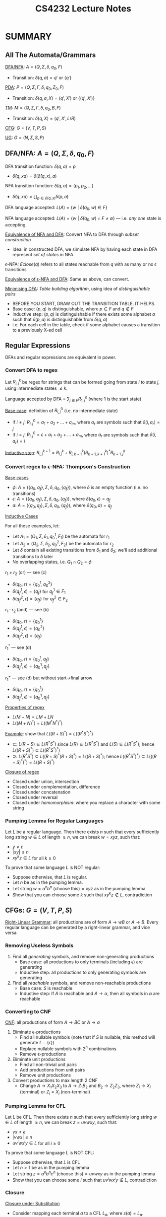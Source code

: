 #+TITLE: CS4232 Lecture Notes
#+LATEX_HEADER: \usepackage{indentfirst}
#+LATEX_HEADER: \usepackage{parskip}  \setlength{\parindent}{15pt}
#+LATEX_HEADER: \usepackage{sectsty}  \setcounter{secnumdepth}{2}
#+LATEX_HEADER: \usepackage{titlesec} \newcommand{\sectionbreak}{\clearpage}
#+LATEX_HEADER: \usepackage[margin=0.5in]{geometry}
#+LATEX_HEADER: \usepackage[outputdir=Output]{minted}
#+OPTIONS: toc:2 author:nil

* SUMMARY

** All The Automata/Grammars

_DFA/NFA_: $A = (Q, \Sigma, \delta, q_0, F)$
- Transition: $\delta(q, a) = q'$ or $\{q'\}$

_PDA_: $P = (Q, \Sigma, \Gamma, \delta, q_0, Z_0, F)$
- Transition: $\delta(q, a, X) = (q', X')$ or $\{(q', X')\}$

_TM_: $M = (Q, \Sigma, \Gamma, \delta, q_0, B, F)$
- Transition: $\delta(q, X) = (q', X', L/R)$

_CFG_: $G = (V, T, P, S)$

_UG_: $G = (N, \Sigma, S, P)$

** DFA/NFA: $A = (Q, \Sigma, \delta, q_0, F)$

DFA transition function: $\delta(q, a) = p$
- $\hat{\delta}(q, xa) = \delta(\hat{\delta}(q, x), a)$

NFA transition function: $\delta(q, a) = \{ p_1, p_2, \ldots \}$
- $\hat{\delta}(q, xa) = \bigcup_{p\in{}\hat{\delta}(q, x)} \delta(p, a)$

DFA language accepted: $L(A) = \{ w \ | \ \hat{\delta}(q_0, w) \in F \}$

NFA language accepted: $L(A) = \{ w \ | \ \hat{\delta}(q_0, w) \cap F \ne \emptyset \}$ --- i.e. /any one/ state is accepting

_Equivalence of NFA and DFA_: Convert NFA to DFA through /subset construction/
- Idea: in constructed DFA, we simulate NFA by having each state in DFA represent /set of states/ in NFA

\epsilon-NFA: $Eclose(q)$ refers to all states reachable from $q$ with as many or no \epsilon transitions

_Equivalence of \epsilon-NFA and DFA_: Same as above, can convert.

_Minimising DFA_: /Table building algorithm/, using idea of /distinguishable pairs/
- BEFORE YOU START, DRAW OUT THE TRANSITION TABLE. IT HELPS.
- Base case: $(p,q)$ is distinguishable, where $p\in{}F$ and $q\notin{}F$
- Inductive step: $(p,q)$ is distinguishable if there exists some alphabet $a$ such that $\delta(p,a)$ is distinguishable from $\delta(q,a)$
- i.e. For each cell in the table, check if some alphabet causes a transition to a previously X-ed cell

** Regular Expressions

DFAs and regular expressions are equivalent in power.

*** Convert DFA to regex

Let $R_{i,j}^k$ be regex for strings that can be formed going from state $i$ to state $j$, using intermediate states $\le{}k$.

Language accepted by DFA = $\sum_{j\in{}F} R_{1,j}^n$ (where $1$ is the start state)

_Base case_: definition of $R_{i,j}^{0}$ (i.e. no intermediate state)
- If $i \ne j$: $R_{i,j}^{0} = a_1 + a_2 + \ldots + a_m$, where $a_r$ are symbols such that $\delta(i, a_r) = j$
- If $i = j$: $R_{i,j}^{0} = \epsilon + a_1 + a_2 + \ldots + a_m$, where $a_r$ are symbols such that $\delta(i, a_r) = i$

_Inductive step_: $R_{i,j}^{k+1} = R_{i.j}^{k} + R_{i,k+1}^{k} (R_{k+1,k+1}^{k})^{*} R_{k+1,j}^{k}$

*** Convert regex to \epsilon-NFA: Thompson's Construction

_Base cases_
- $\phi$: $A = (\{q_0, q_f\}, \Sigma, \delta, q_0, \{q_f\})$, where $\delta$ is an empty function (i.e. no transitions)
- $\epsilon$: $A = (\{q_0, q_f\}, \Sigma, \delta, q_0, \{q_f\})$, where $\delta(q_0, \epsilon) = q_f$
- $a$: $A = (\{q_0, q_f\}, \Sigma, \delta, q_0, \{q_f\})$, where $\delta(q_0, a) = q_f$

#+ATTR_LATEX: :width 150px
[[./img/thompson-base-cases.png]]

_Inductive Cases_

For all these examples, let:
- Let $A_1 = (Q_1, \Sigma, \delta_1, q_0^1, F_1)$ be the automata for $r_1$
- Let $A_2 = (Q_2, \Sigma, \delta_2, q_0^2, F_2)$ be the automata for $r_2$
- Let $\delta$ contain all existing transitions from $\delta_1$ and $\delta_2$; we'll add additional transitions to $\delta$ later
- No overlapping states, i.e. $Q_1 \cap Q_2 = \phi$

$r_1 + r_2$ (or) --- see (c)
- $\delta(q_0, \epsilon) = \{q_0^1, q_0^2\}$
- $\delta(q_f^1, \epsilon) = \{q_f\}$ for $q_f^1 \in F_1$
- $\delta(q_f^2, \epsilon) = \{q_f\}$ for $q_f^2 \in F_2$

$r_1 \cdot r_2$ (and) --- see (b)
- $\delta(q_0, \epsilon) = \{q_0^1\}$
- $\delta(q_f^1, \epsilon) = \{q_0^2\}$
- $\delta(q_f^2, \epsilon) = \{q_f\}$

$r_1^{*}$ --- see (d)
- $\delta(q_0, \epsilon) = \{q_0^1, q_f\}$
- $\delta(q_f^1, \epsilon) = \{q_0^1, q_f\}$

$r_1^{+}$ --- see (d) but without start\rightarrow{}final arrow
- $\delta(q_0, \epsilon) = \{q_0^1\}$
- $\delta(q_f^1, \epsilon) = \{q_0^1, q_f\}$

#+ATTR_LATEX: :width 400px
[[./img/lecture-thompson-construction.png]]

_Properties of regex_
- $L(M+N) = LM + LN$
- $L((M+N)^*) = L((M^*N^*)^*)$

_Example_: show that $L((R+S)^*) = L((R^* S^*)^*)$
- $\subseteq$: $L(R+S) \subseteq L(R^* S^*)$ since $L(R) \subseteq L(R^* S^*)$ and $L(S) \subseteq L(R^* S^*)$; hence $L((R+S)^*) \subseteq L((R^* S^*)^*)$
- $\supseteq$: $L(R^* S^*) \subseteq L((R+S)^* (R+S)^*) = L((R+S)^*)$; hence $L((R^* S^*)^*) \subseteq L(((R+S)^*)^*) = L((R+S)^*)$

_Closure of regex_
- Closed under union, intersection
- Closed under complementation, difference
- Closed under concatenation
- Closed under reversal
- Closed under /homomorphism/: where you replace a character with some string

*** Pumping Lemma for Regular Languages

Let $L$ be a regular language.
Then there exists $n$ such that every sufficiently long string $w\in{}L$ of length $\ge{}n$,
we can break $w = xyz$, such that:
- $y \ne \epsilon$
- $|xy| \le n$
- $xy^{k}z \in L$ for all $k \ge 0$

To prove that some language $L$ is NOT regular:
- Suppose otherwise, that $L$ is regular.
- Let $n$ be as in the pumping lemma.
- Let string $w = a^n b^n \text{ (choose this)} = xyz$ as in the pumping lemma
- Show that you can choose some $k$ such that $xy^{k}z \notin L$, contradiction

** CFGs: $G = (V, T, P, S)$

_Right-Linear Grammar_: all productions are of form $A \rightarrow wB$ or $A \rightarrow B$.
Every regular language can be generated by a right-linear grammar, and vice versa.

*** Removing Useless Symbols

1. Find all /generating/ symbols, and remove non-generating productions
   - Base case: all productions to only terminals (including \epsilon) are generating
   - Inductive step: all productions to only generating symbols are generating
2. Find all /reachable/ symbols, and remove non-reachable productions
   - Base case: $S$ is reachable
   - Inductive step: If $A$ is reachable and $A \rightarrow \alpha$, then all symbols in $\alpha$ are reachable

*** Converting to CNF

_CNF_: all productions of form $A \rightarrow BC$ or $A \rightarrow a$

1. Eliminate \epsilon-productions
   - Find all nullable symbols (note that if $S$ is nullable, this method will generate $L - \{\epsilon\}$)
   - Replace nullable symbols with $2^n$ combinations
   - Remove \epsilon-productions
2. Eliminate unit productions
   - Find all non-trivial unit pairs
   - Add productions from unit pairs
   - Remove unit productions
3. Convert productions to max length 2 CNF
   - Change $A \rightarrow X_1 X_2 X_3$ to $A \rightarrow Z_1 B_2$ and $B_2 \rightarrow Z_2 Z_3$, where $Z_i \rightarrow X_i$ (terminal) or $Z_i = X_i$ (non-terminal)

*** Pumping Lemma for CFL

Let $L$ be CFL.
Then there exists $n$ such that every sufficiently long string $w\in{}L$ of length $\ge{}n$,
we can break $z = uvwxy$, such that:
- $vx \ne \epsilon$
- $|vwx| \le n$
- $uv^{i}wx^{i}y \in L$ for all $i \ge 0$

To prove that some language $L$ is NOT CFL:
- Suppose otherwise, that $L$ is CFL
- Let $n>1$ be as in the pumping lemma
- Let string $z = a^n b^n c^n \text{ (choose this)} = uvwxy$ as in the pumping lemma
- Show that you can choose some $i$ such that $uv^{i}wx^{i}y \notin L$, contradiction

*** Closure

_Closure under Substitution_
- Consider mapping each terminal $a$ to a CFL $L_a$, where $s(a) = L_a$.
- If $L$ is CFL and $s$ is a substitution such that $s(a) = L_a$ is a CFL, then $\bigcup_{w\in{}L} s(w)$ is a CFL

_Closure under Reversal_: if $L$ is CFL, then $L^R$ is CFL

(\star) _Closure under Intersection_: if $L$ is CFL and $R$ is regular, then $L \cap R$ is CFL
- CFLs are NOT closed under intersection! e.g. $L = \{a^n b^n c^m \ | \ n,m\ge1\} \cap \{a^m b^n c^n \ | \ n,m\ge1\} = \{ a^n b^n c^n \ | \ n\ge1\}$ is NOT CFL
- Example: $L = \{w \ | \ w\in{}\{a, b, c\}^* \text{ and } \#_a(w) = \#_b(w) = \#_c(w) \}$ is NOT CFL
  - Suppose otherwise that it's a CFL, then $L \cap a^* b^* c^* = \{a^n b^n c^n \ | \ n\ge0\}$ is CFL, contradiction

_Closure under Union_: if $L_1$ and $L_2$ are CFLs, then $L_1 \cup L_2$ is CFL

*** Dynamic Programming $O(n^3)$ Algorithm: CYK parsing

Tests if a string $w = a_1 \ldots a_n$ can be generated by a CFL.
- Let $X_{i,j}$ be the set of nonterminals that generate the string $a_i a_{i+1} \ldots a_j$. Then see if $S \in X_{1,n}$.
- _Base case_: $X_{i,i}$ is set of non-terminals that generate $a_i$
- _Inductive step_: $X_{i,j}$ contains all $A$ such that $A\rightarrow{}BC$, where $B \in X_{i,k}$ and $C \in X_{k+1,j}$ for some $i \le k < j$ --- i.e. $B$ generates $a_i a_{i+1} \ldots a_k$ and $C$ generates $a_{k+1} \ldots a_j$

** PDA: $P = (Q, \Sigma, \Gamma, \delta, q_0, Z_0, F)$

Two modes of acceptance: /final state/ or /empty stack/. Both are equivalent in non-deterministic PDA.

CFGs and NPDAs are equivalent

Deterministic PDAs are weaker than non-deterministic PDAs; further, DPDA acceptance by final state and empty stack are different

** TM: $M = (Q, \Sigma, \Gamma, \delta, q_0, B, F)$

_$L$ is RE_: some TM accepts $L$

_$L$ is recursive_: some TM accepts $L$ and always halts on all inputs

*** Undecidable Languages

$L_d = \{ w_i \ | \ w_i \notin L(M_i) \}$
- $L_d$ is not RE
- $\bar{L}_d$ is RE-but-not-recursive

$L_u = \{ (M, w) \ | \ M \text{ accepts } w \}$
- $L_u$ is RE-but-not-recursive
- $\bar{L}_u$ is not RE

$L_e = \{ M \ | \ L(M) = \emptyset\}$
- $L_e$ is not RE
- $L_{ne}$ is RE-but-not-recursive

** Undecidability

Languages accepted by TMs are RE.
Subset of RE accepted by TMs that /always halt/ are recursive.

_Complementation_
- $L$ is recursive \leftrightarrow $\bar{L}$ is recursive
- $L$ and $\bar{L}$ are RE \leftrightarrow $L$ is recursive
- $L$ is RE-but-not-recursive \leftrightarrow $L$ is not RE

_Union/intersection_
- Union or intersection of two RE languages is also RE. (Tut 9 Q3)

_Decidability_
- Decidable = recursive
- Undecidable = not recursive

(Are all context-free languages recursive/decidable???)
(Algorithm for CFL we did in class???)

_Rice's Theorem_: any nontrivial property of RE languages is undecidable.

PCP: undecidable problem

** Miscellaneous things

- $L_2 - L_1 = L_2 \cap \bar{L}_1$

_Divisibility Rules_
- Divisible by 2: last digit is divisible by 2
- Divisible by 3: take sum and see if it's divisible by 3
- Divisible by 4: last two digits are divisible by 4
- Divisible by 5: last digit is 0 or 5
- Divisible by 6: check if both divisible by 2 and 3
- Divisible by 7: $10x+y$ is divisible by 7 if $x-2y$ is divisible by 7
- Divisible by 8: last three digits are divisible by 8

* Assessment

| Tutorials     |      10% |
| Midterms (x2) | 25% each |
| Final exam    |      40% |

* Central Concepts of Automata Theory

** Alphabets

Alphabet \Sigma: a finite, non-empty set of symbols.
- E.g. $\{0, 1\}$, $\{A, B, \ldots, Z\}$

Powers of an alphabet
- $\Sigma^{0} = \{\epsilon\}$
- $\Sigma^{1} = \{0, 1\}$
- $\Sigma^{2} = \{00, 01, 10, 11\}$
- $\Sigma^{\le{}2} = \Sigma^{0} \cup \Sigma^{1} \cup \Sigma^{2}$
- $\Sigma^{*}$ (all finite length strings)

** Strings

_String_: finite sequence of symbols, chosen from a given alphabet
- E.g. $01001$, $acbbe$
- Number of strings, over a finite alphabet \Sigma, is countable
- Empty string: \epsilon

_Substring_: /continuous/ sub-part of a string
- E.g. $ba$ is a substring of $ababb$

_Concatenation_: concatenation of $a$ and $b$ is $ab$

** Language

Language $L$: set of strings over an alphabet \Sigma
- E.g. $L = \{00, 01, 1101\}$
- E.g. $L = \{x: x \ \text{is a binary representation of a prime number}\}$

Operations
- $L_1 \cdot L_2 \ (\text{i.e.} \ L_1 L_2) = \{xy: x\in{}L_1, y\in{}L_2\}$
- $L^{*} = \{\epsilon\} \cup L \cup LL \cup LLL\ldots$ (\ge0 number of times)
- $L^{+} = \{\epsilon\} \cup L \cup LL \cup LLL\ldots$ (\ge1 number of times)

Number of languages over any non-empty alphabet is /uncountable/

* Finite Automata

/Regular languages/: these are languages accepted by finite automata

What are finite state automata?
- Examples: a switch with 2 states, ON and OFF, pushing it toggles the state; lexical analysers
- Two flavours: DFA and NFA

** Deterministic Finite Automata (DFA)

DFA definition: $A=(Q,\Sigma,\delta,q_0,F)$
- $Q$, a finite set of states
- $\Sigma$, a finite set of input symbols
- $\delta$, the transition function: it takes a state from $Q$ and a letter from $\Sigma$, then deterministically returns a next state
- $q_0$, a starting state
- $F$, a set of final/accepting states


Example: DFA accepts strings containing an odd number of $b$ symbols, where $\Sigma=\{a, b\}$

#+ATTR_LATEX: :width 300px
[[./img/lecture-dfa-example.png]]

*** Methods of Representing DFAs

_Transition diagrams_
- Circles for states
- Arrows for transitions
- Starting state: denoted with arrow labelled start
- Final/accepting states: denoted with double circles

_Transition tables_

Example: DFA accepts strings containing a substring $00$

|     | 0   | 1   |
|-----+-----+-----|
| q_0 | q_1 | q_0 |
| q_1 | q_2 | q_0 |
| q_2 | q_2 | q_2 |

*** Transition Function for Strings (DFAs)

Let's define the transition function $\hat{\delta}$ for not only characters, but strings:
- Basis: $\hat{\delta}(q, \epsilon) = q$
- Induction: $\hat{\delta}(q, xa) = \delta(\hat{\delta}(q, x), a)$ --- where $x$ is a string and $a$ is an additional character

*** Language Accepted by DFAs

Language accepted by a DFA, $L(A)$, is the set of all strings, starting with $q_0$, that lead to accepting states in $F$
- $L(A) = \{ w \ | \ \hat{\delta}(q_0, w) \in{} F\}$

*** Dead and Unreachable States in DFAs

_Dead state_: a state from which you can /never/ reach an accepting state
- $q$ is a dead state \leftrightarrow  $\forall{}w \in{} \Sigma^{*}, \hat{\delta}(q, w) \notin F$

_Unreachable state_: a state you can /never/ reach from the starting state
- $q$ is an unreachable state \leftrightarrow  $\forall{}w\in{}\Sigma^{*}, \hat{\delta}(q_0, w) \ne q$

** Non-Deterministic Finite Automata (NFA)

NFA definition: $A = (Q, \Sigma, \delta, q_0, F)$ (same as before)

What's different compared to DFAs?
- Now, transition function $\delta$ maps each input (state + symbol) to a /set/ (!) of states, not exactly one
- So after accepting some input string, you end up with a /set/ of possible states, instead of a /single/ state!

Example: Language where the 10th-last symbol is a 0

#+ATTR_LATEX: :width 400px
[[./img/lecture-nfa-example.png]]

*** Transition Function for Strings (NFAs)

Basis: $\hat{\delta}(q, \epsilon) = \{q\}$

Induction: $\hat{\delta}(q, xa) = \bigcup_{p\in{}\hat{\delta}(q,x)} \delta(p, a)$ --- where $x$ is a string and $a$ is an additional character

*** Language Accepted by NFAs

A string is accepted in the language for the NFA, if ANY if the states in the NFA is an accepting state

$L(A) = \{w \ | \ \hat{\delta}(q_0, w) \cap F \ne \phi\}$ --- ANY/AT LEAST ONE state is an accepting state!

** Equivalence of DFA and NFA

(Note: a DFA is also an NFA.)

How to show that a language accepted by NFA is also accepted by some DFA?
- We convert a NFA to a DFA, then see if the DFAs are equivalent.

*** Converting NFA to DFA

_Idea_: subset construction
- To simulate a NFA, we need to keep track of a /set/ of states
- Hence, in the constructed DFA, we use a /single/ state to represent a /set/ of states in the original NFA

Suppose we have NFA $A = (Q, \Sigma, \delta, q_0, F)$
Define the DFA $A_D = (Q_D, \Sigma_D, \delta_D, \{q_0\}, F_D)$ to be constructed as follows:
- $Q_D = \{ S \ | S \ \subseteq Q \}$
- $F_D = \{ S \ | S \ \subseteq Q \ \text{and} \ S \cap F \ne \phi \}$
- $\delta_D(S, a) = \bigcup_{q\in{}S} \delta(q, a)$

*** Proof of Equivalence of NFA and DFA

_Claim_: for any string $w$, $\hat{\delta}_D(\{q_0\}, w) = \hat{\delta}(q_0, w)$

_Proof_: by induction on length of string $w$
- Base case: $w = \epsilon$ --- then $\hat{\delta}_D(\{q_0\}, \epsilon) = \{q_0\} = \hat{\delta}(q_0, w)$
- Induction step:

\begin{equation*}
\begin{align*}
\hat{\delta}_D(\{q_0\}, wa)
&= \delta_D(\hat{\delta}_D(\{q_0\}, w), a) \\
&= \bigcup_{q\in{}\hat{\delta}_D(\{q_0\}, w)} \delta(q, a) \\
&= \bigcup_{q\in{}\hat{\delta}(q_0, w)} \delta(q, a) \\
&= \hat{\delta}(q_0, wa) \\
\end{align*}
\end{equation*}

$\therefore \hat{\delta}_D(\{q_0\}, w) \in F_D \ \leftrightarrow \ \hat{\delta}(q_0, w) \cap F \ne \phi$

** NFA \epsilon-Closures

Definition of $Eclose(q)$
- $q \in{} Eclose(q)$
- If $p \in{} Eclose(q)$, then each state in $\delta(p, \epsilon) \in Eclose(q)$
- Iterate above step, until no more changes to $Eclose(q)$

*** Extended Transition Function for \epsilon-NFAs

Basis: $\hat{\delta}(q, \epsilon) = Eclose(q)$

Induction: $\hat{\delta}(q, wa) = \bigcup_{p\in{}R} Eclose(p)$, where $R = \bigcup_{p\in{}\hat{\delta}(q, w)} \delta(p,a)$
- i.e. $\hat{\delta}(q, wa) = \bigcup_{p\in{}\hat{\delta}(q,w)} \bigcup_{r\in{}\delta(p,a)} Eclose(r)$

Similarly, $L(A) = \{ w \ | \ \hat{\delta}(q_0, w) \cap F \ne \phi \}$

*** Proof of Equivalence of \epsilon-NFA and DFA

Similar to proof of equivalence of NFA and DFA (see above).

* Regular Expressions

Basis: $\epsilon$ and $\phi$ are regular expressions, and $L(\epsilon) = \{\epsilon\}$ and $L(\phi) = \phi$
- If $a \in \Sigma$, then $a$ is a regular expression, and $L(a) = \{a\}$

Induction: if $r_1$ and $r_2$ are regular expressions, then so are:
- $r_1 + r_2$ ---
  $L(r_1 + r_2) = L(r_1) \cup L(r_2)$
- $r_1 \cdot r_2$ ---
  $L(r_1 \cdot r_2) = \{ xy \ | \ x\in{}L(r_1) \ \text{and} \ y\in{}L(r_2)\}$
- $r_1^*$ ---
  $L(r_1^*) = \{ x_1x_2 \ldots x_k \ | \ x_i \in{} L(r_1)\}$ for any natural number $k$
- $(r_1)$ ---
  $L((r_1)) = L(r_1)$ (we use parentheses for disambiguation)

** Precendence of Operators

$* > . > +$

** DFA to Regular Expressions

All languages accepted by DFAs are accepted by regular expressions, and vice versa (hence these languages are called regular languages)
- How do we show this?

First, let's show that we can convert DFAs to regular expressions.

Let DFA $A = (Q, \Sigma, \delta, q_{start}, F)$
- Let $Q=\{1, 2, \ldots\}$ and $q_{start}=1$
- Define $R_{i,j}^{k}$ be the regular expression for set of strings that can be formed going from state $i$ to $j$, using intermediate states numbered $\le{}k$

_Base case_: definition of $R_{i,j}^{0}$ (i.e. no intermediate state)
- If $i \ne j$: $R_{i,j}^{0} = a_1 + a_2 + \ldots + a_m$, where $a_r$ are symbols such that $\delta(i, a_r) = j$
- If $i = j$: $R_{i,j}^{0} = \epsilon + a_1 + a_2 + \ldots + a_m$, where $a_r$ are symbols such that $\delta(i, a_r) = i$

_Induction case_: $R_{i,j}^{k+1} = R_{i.j}^{k} + R_{i,k+1}^{k} (R_{k+1,k+1}^{k})^{*} R_{k+1,j}^{k}$
- Idea: can use state $(k+1)$ 0 times \rightarrow have $R_{i,j}^{k}$
- Idea: can use state $(k+1)$ \ge1 times \rightarrow go from $i$ to $k+1$, then go from $k+1$ to $k+1$ any number of times, then go from $k+1$ to $j$

Language accepted by DFA, $L(A) = \sum_{j\in{}F}R_{1,j}^{n}$

** Regular Expressions to \epsilon-NFA (Thompson's Construction)

(\star) Note: the proof is simple, but tricky: be careful, it's easy to mess up the proof because things can interfere with one another.

Some properties of our resulting \epsilon-NFA:
- Only 1 starting state $q_0$, and only 1 final state $qf$; these states are different
- No transition into the starting state; no transition out of the final state

*** Base Cases

- $\phi$: $A = (\{q_0, q_f\}, \Sigma, \delta, q_0, \{q_f\})$, where $\delta$ is an empty function (i.e. no transitions)
- $\epsilon$: $A = (\{q_0, q_f\}, \Sigma, \delta, q_0, \{q_f\})$, where $\delta(q_0, \epsilon) = q_f$
- $a$: $A = (\{q_0, q_f\}, \Sigma, \delta, q_0, \{q_f\})$, where $\delta(q_0, a) = q_f$

#+ATTR_LATEX: :width 150px
[[./img/thompson-base-cases.png]]

*** Inductive Cases

For all these examples, let:
- Let $A_1 = (Q_1, \Sigma, \delta_1, q_0^1, F_1)$ be the automata for $r_1$
- Let $A_2 = (Q_2, \Sigma, \delta_2, q_0^2, F_2)$ be the automata for $r_2$
- Let $\delta$ contain all existing transitions from $\delta_1$ and $\delta_2$; we'll add additional transitions to $\delta$ later
- No overlapping states, i.e. $Q_1 \cap Q_2 = \phi$

$r_1 + r_2$ (or) --- see (c)
- Let $A = (\{q_0, q_f\} \cup Q_1 \cup Q_2, \Sigma, \delta, q_0, \{q_f\})$
  - $\delta(q_0, \epsilon) = \{q_0^1, q_0^2\}$
  - $\delta(q_f^1, \epsilon) = \{q_f\}$ for $q_f^1 \in F_1$
  - $\delta(q_f^2, \epsilon) = \{q_f\}$ for $q_f^2 \in F_2$

$r_1 \cdot r_2$ (and) --- see (b)
- Let $A = (\{q_0, q_f\} \cup Q_1 \cup Q_2, \Sigma, \delta, q_0, \{q_f\})$
  - $\delta(q_0, \epsilon) = \{q_0^1\}$
  - $\delta(q_f^1, \epsilon) = \{q_0^2\}$
  - $\delta(q_f^2, \epsilon) = \{q_f\}$

$r_1^{*}$ --- see (d)
- Let $A = (\{q_0, q_f\} \cup Q_1, \Sigma, \delta, q_0, \{q_f\})$
  - $\delta(q_0, \epsilon) = \{q_0^1, q_f\}$
  - $\delta(q_f^1, \epsilon) = \{q_0^1, q_f\}$

$r_1^{+}$ --- see (d) but without start\rightarrow{}final arrow
- Let $A = (\{q_0, q_f\} \cup Q_1, \Sigma, \delta, q_0, \{q_f\})$
  -  $\delta(q_f^1, \epsilon) = \{q_0^1, q_f\}$

#+ATTR_LATEX: :width 400px
[[./img/lecture-thompson-construction.png]]

** Properties of Regular Expressions

- $M + N = N + M$
- $L(M+N) = LM + LN$
- $L + L = L$
- $(L^*)^* = L^*$
- $\phi^* = \epsilon$ --- NOTE! (from taking it 0 times)
- $\epsilon^* = \epsilon$
- $L^+ = LL^* = L^*L$
- $L^* = \epsilon + L^+$
- $(L+M)^* = (L^*M^*)^*$ --- tricky

* Equivalence Classes

Reduce DFAs to the /smallest possible DFA/ that accepts the same language.

Consider any regular language $L$.
- $u \equiv_{L} w$ if $ux\in{}L \leftrightarrow wx\in{}L$ for all $x$
- $\equiv_{L}$ is an equivalence relation, as it is reflexive, symmetric, and transitive
- Let $equiv(w)$ denote the equivalence class of $w$

Form a DFA $(Q, \Sigma, \delta, q_0, F)$ as follows:
- $Q = \{ equiv(w) \ | \ w\in{}\Sigma^* \}$
- $q_0 = equiv(\epsilon)$
- $F = \{ equiv(w) \ | \ w\in{}L \}$
- $\delta(equiv(w), a) = equiv(wa)$

Proof that there cannot be a smaller DFA (by contradiction)
- Suppose $A' = (Q', \Sigma', \delta', q_0', F')$ is an automata that accepts $L$
- Suppose otherwise, that $u \not\equiv_{L} w$ but $\hat{\delta}'(q_0', u) = \hat{\delta}'(q_0', w)$
- Then there exists a string $x$ such that $ux\in{}L$, but $wx\notin{}L$ (by definition of $\equiv_{L}$)
- But $\hat{\delta}(q_0', ux) = \hat{\delta}(q_0', wx)$, so $A'$ accepts both $ux$ and $wx$ or accepts neither. Contradiction!
- Let $u \equiv_{A'} w$ iff $\hat{\delta}(q_0', u) = \hat{\delta}(q_0', w)$
- Then $\equiv_{A'}$ divides the equivalence classes $\equiv_{L}$ into finer equivalence classes
- Therefore, the DFA given using $\equiv_{L}$ is minimal, and same as any other minimal automata (unique)

** Minimization of Automata, Equivalence

_Distinguishable_: $(p, q)$ are distinguishable if there exists a string $w$ such that either:
- $\hat{\delta}(p, w) \in{} F$ and $\hat{\delta}(q, w) \notin{} F$; or
- $\hat{\delta}(p, w) \notin{} F$ and $\hat{\delta}(q, w) \in{} F$

_Indistinguishable_: $(p, q)$ are indistinguishable if there exists a string $w$ such that:
- $\hat{\delta}(p, w) \in{} F \leftrightarrow \hat{\delta}(q, w) \in{} F$

*** Table Building Algorithm

Idea: iteratively find all /distinguishable pairs/ \rightarrow the remaining pairs are /indistinguishable/, and can be merged
- First, remove all non-reachable states
- _Base case_: $(p, q)$ such that $p \in{} F$ and $q \notin F$ (or vice versa) is distinguishable
- _Inductive step_: For all $a \in{} \Sigma$, if $\delta(p,a)$ and $\delta(q,a)$ are distinguishable, then $(p,q)$ are distinguishable
- Continue the inductive step until no more distinguishable pairs can be added

_Example_

*Round 1*
- Start with base case: accepting state $q_4 \in F$, but $q_0, q_1, q_2, q_3, q_5 \notin F$, so $(q_0/q_1/q_2/q_3/q_5, q_4)$ are distinguishable

*Round 2*
- Iterate through all remaining 'empty' cells in the table, and consider all transitions.
- $\delta(q_5, b) = q_4$, but $\delta(q_0/q_1/q_2/q_3, b) = q_0/q_1/q_2/q_3/q_5$ which is distinguishable from $q_4$, so $(q_0/q_1/q_2/q_3, q_5)$ are distinguishable

*Round 3*
- Iterate through all remaining 'empty' cells
- $\delta(q_0/q_1, b) = q_2/q_3$, but $\delta(q_2/q_3, b) = q_5$ which is distinguishable from $q_2/q_3$, so $(q_0/q_1, q_2/q_3)$ are distinguishable

*Round 4*
- No more cells are distinguishable. Terminate.

#+ATTR_LATEX: :width 200px
[[./img/minimize-table-building.png]]

#+ATTR_LATEX: :width 120px
[[./img/minimize-dfa-before.png]]

#+ATTR_LATEX: :width 120px
[[./img/minimize-dfa-after.png]]

*** Proof of Table Building Algorithm

The algorithm will terminate in finitely many steps; this is obvious, because there are only finitely many pairs to consider.

Why should the algorithm find /all/ and /only/ pairs of distinguishable states?

Finds /only/ pairs of distinguishable states
- By induction on number of steps, if algorithm says that $p, q$ are distinguishable, then they are distinguishable
- _Base case_: $\epsilon$ distinguishes accepting and non-accepting states
- _Induction step_:
  - Suppose the algorithm finds the pair $(p, q)$, since $(\delta(p, a) = p', \delta(q, a) = q')$ are distinguishable
  - Since $(p', q')$ are distinguishable, then for some $x$, $\hat{\delta}(p', x) \in{} F$ and $\hat{\delta}(q', x) \notin{} F$ (or vice versa)
  - Then $\hat{\delta}(p, ax) \in{} F$ and $\hat{\delta}(q, ax) \notin{} F$ (or vice versa)
  - Hence $(p, q)$ are distinguishable

Finds /all/ pairs of distinguishable states
- By induction on length of strings that distinguish the states
- _Base case_: $\epsilon$ finds all pairs of states that can be distinguished using strings of length 0
- _Induction step_:
  - Suppose the algorithm has found all pairs of states that can be distinguished using strings of length at most $k$
  - Consider any pair of states $(p, q)$ that can be distinguished using string $w=ax$ of length $k+1$
  - Then the algorithm will find the pair $(\delta(p, a), \delta(q, a))$ as distinguishable (by induction)
  - Hence the algorithm will find the pair $(p, q)$ to be distinguishable

* Properties of Regular Languages

How to prove that a language is not regular?
- Number of equivalence classes are infinite (but this is hard to show!)
- /Use pumping lemma/: show that a contradiction arises, if it's instead regular and satisfies the pumping lemma
- (Note that if a language is finite, it is already regular. Only infinite languages can be irregular.)

** Pumping Lemma

_Pumping Lemma_: Let $L$ be a regular language. Then there exists a constant $n$ (depends on $L$) such that for every long enough string $w \in{} L$ where $|w| \ge n$, we can break $w = xyz$, such that:
- $y \ne \epsilon$
- $|xy| \le n$
- For all $k \ge 0$, $xy^{k}z \in{} L$

Note:
- If $L$ is regular, it satisfies the pumping lemma
- The converse is not true; i.e. NOT TRUE that if $L$ satisfies the pumping lemma, then it is regular

To prove that a language is /not/ regular:
- Proof by contradiction. Suppose that $L$ is regular.
- Then we can find some string $w=xyz\in{}L$ such that $xy^kz \notin L$ for some $k$. Contradiction.

*** Proof of Pumping Lemma

Suppose DFA $A = (Q, \Sigma, \delta, q_0, F)$ accepts $L$.
- Let $n$ be the number of states in $Q$
- Suppose $w = a_1 a_2 \ldots a_m$, where $m \ge n$
- For $i \ge 1$, let $q_i = \hat{\delta}(q_0, a_1 \ldots a_m)$
- Then by pigeonhole principle, there exists $i,j \le n$ where $i<j$ such that $q_i = q_j$
- Let $x=a_1 \ldots a_i$, $y=a_{i+1} \ldots a_j$, $z=a_{j+1}\ldots a_m$
- Since $\hat{\delta}(q_i, y) = q_i$, then for all $k$, $\hat{\delta}(q_i, y^k) = q_i$
- Therefore, $\hat{\delta}(q_0, xyz) = \hat{\delta}(q_0, xy^k z)$ for all $k$

(Idea: since there are finite number of states $n$ for an infinite language, it must 'loop back' to a previous state at some point for some substring $y$)

*** Examples of Pumping Lemma

Let $L = \{a^m b^m \ | \ m \ge 1\}$

- Proof that $L$ is not regular (by contradiction):
- Suppose not, that $L$ is regular; then it satisfies the pumping lemma
- Let $n$ be as in the pumping lemma
- Let $w = a^n b^n = xyz$ as in the pumping lemma
- Here, $y$ consists only of all $a$'s (because $|xy| \le n$)
- Then $xy^{2}z \in{} L$, but now $xy^{2}z$ contains more $a$'s than $b$'s. Contradiction!

Let $L = \{ a^i b^j \ | \ i < j\}$

- Proof that $L$ is not regular (by contradiction):
- Suppose not, that $L$ is regular; then it satisfies the pumping lemma
- Let $n$ be as in the pumping lemma
- Let $w = a^n b^{n+1} = xyz$ as in the pumping lemma
- Here, $y$ consists only of all $a$'s (because $|xy| \le n$)
- Then $xy^{3}z \in{} L$, but now $xy^{3}z$ contains more $a$'s than $b$'s. Contradiction!

Let $L = \{ a^p \ | \ p \ \text{is prime} \}$

- Proof that $L$ is not regular (by contradiction):
- Suppose not, that $L$ is regular; then it satisfies the pumping lemma
- Let $n$ be as in the pumping lemma
- Let $w = a^p = xyz$, where $p$ is a large enough prime such that $p > n$
- Then $xy^{k}z \in{} L$ for all $k$
- Choose $k = p+1$
- Then $|xy^{k}z| = |xy^{p+1}z| = |xyz| + |y^{p}| = p + |y|\cdot{}p = p(1 + |y|)$, which is not prime. Contradiction!

** Closure Properties

Suppose that $L$, $L_1$, and $L_2$ are regular. The following are also regular:
- $L_1 \cup L_2$
- $L_1 \cdot L_2$
- $\bar{L} = \Sigma^* - L$
- $L_1 \cap L_2$
- $L_1 - L_2$
- $L^R$
- $h(L)$, where $h$ is a homomorphism

** Homomorphisms

_Homomorphism_: $a \in \Sigma \rightarrow h(a) \in \Sigma^*$, i.e. replace a character with some string
- $h(\epsilon) = \epsilon$
- $h(a_1 a_2 \ldots) = h(a_1) h(a_2) \ldots$
- $h(L) = \{h(x) \ | \ x \in{} L\}$

If $L$ is regular, then $h(L)$ is also regular.

Let $R(M)$ be the regular expression for $h(L(M))$, where $M$ is a regular expression for $L(M)$. Properties of homomorphisms:
- $R(\phi) = \phi$
- $R(\epsilon) = \epsilon$
- $R(a) = h(a)$ for $a\in{}\Sigma$
- $R(M+N) = R(M) + R(N)$
- $R(M\cdot{}N) = R(M) \cdot R(N)$
- $R(M^*) = (R(M))^*$

Proof that $L(R(M+N)) = h(L(M+N))$ (others are similar):
- LHS: $L(R(M+N)) = L(R(M) + R(N)) = L(R(M)) \cup L(R(N)) = h(R(M)) \cup h(R(N))$ (by induction)
- RHS: $h(L(M+N)) = h(L(M)) \cup h(L(N))$
- Therefore, $L(R(M+N)) = h(L(M+N))$

[More details: see p157 of textbook]

** Decision Problems on Regular Languages

Given a regular language, these decision problems can be solved:

- $L = \phi$?
  - If no final state is reachable by the language's DFA, then $L = \phi$
- $L = \Sigma^*$?
  - Take the complement, then it reduces to the decision problem for $\bar{L} = \Sigma^*$
- $L(A) = L(A')$?
  - Minimize both DFAs for $A$ and $A'$, see if they are the same (by renaming states)
  - Alternatively, build the DFA for $L(A) - L(A')$, then see if they are the same
- $w \in L$?
  - Just run the string $w$ on the DFA for $L$

* Context-Free Languages and Grammars

$G = (V, T, P, S)$
- $V$: finite set of /variables/ i.e. non-terminals
- $T$: finite set of /terminals/ ($V \cap T = \phi$)
- $P$: finite set of /productions/
  - Form is $A \rightarrow \gamma$, where $\gamma \in (V \cup T)^*$
- $S$: start symbol, $S\in{}V$

Note: every regular language is a context-free language.

** Examples

*Palindromes*

- $S \rightarrow \epsilon \ | \ a \ | \ b$
- $S \rightarrow aSa \ | \ bSb$

*Infix Arithmetic*

- $E \rightarrow id$
- $E \rightarrow E+E$
- $E \rightarrow E * E$

*If/Else Statements*

- $S \rightarrow id = E$
- $S \rightarrow \text{If} \ E \ \text{Then} \ id = E \ \text{Else} \ id = E \ \text{EndIf}$
- $S \rightarrow S ; S$

** Derivations

Let $G$ be a grammar. Let $\Rightarrow_{G}$ refer to a (single-step) derivation: $\alpha{}A\beta \Rightarrow_{G} \alpha{}\gamma{}\beta{}$ if there is a production of the form $A \rightarrow \gamma$.

Define $\alpha \Rightarrow_{G}^{*} \beta$ (a multi-step derivation):
- Base case: $\alpha \Rightarrow_{G}^{*} \alpha$
- Induction: If $\alpha \Rightarrow_{G}^{*} \beta$ and $\beta \Rightarrow_{G} \gamma$, then $\alpha \Rightarrow_{G}^{*} \gamma$

_Language_: $L(G) = \{ w\in{}T^{*} \ | \ S \Rightarrow_{G}^{*} w \}$
- _Sentential form_: $\alpha$ is a sentential form if $S \Rightarrow_{G}^{*} \alpha$, where $\alpha$ can contain both terminals and non-terminals (i.e. reachable from start symbol)
- _Left-most derivation_: in each derivation step, ALWAYS replace the /leftmost non-terminal/ in the sentential form
- _Right-most derivation_: in each derivation step, ALWAYS replace the /rightmost non-terminal/ in the sentential form

** Right-Linear Grammars

_Right-linear grammars_: all productions are of the form
- $A \rightarrow wB$
- $A \rightarrow w$

*** Theorem: Regular Language \rightarrow Right-Linear Grammar

(\star) _Theorem_: Every regular language can be generated by a right-linear grammar.

Suppose $L$ is accepted by DFA $A=(Q, \Sigma, \delta, q_0, F)$.

Then we can create a right-linear grammar $G = (Q, \Sigma, P, q_0)$, where:
- For each $\delta(q, a) = p$, we create a production $q \rightarrow ap$ in $P$
- For each $q \in{} F$, we create a production $q \rightarrow \epsilon$
- By induction, we can show that $\hat{\delta}(q_0, w) = p$ iff $q_0 \Rightarrow_{G}^{*} wp$
- Therefore, $\hat{\delta}(q_0, w) \in F$ iff $q_0 \Rightarrow_{G}^{*} w$

Proof by induction that $\hat{\delta}(q_0, w) = p \ \leftrightarrow \ q_0 \Rightarrow_{G}^{*} wp$:
- Base case: $\hat{\delta}(q_0, \epsilon) = p \leftrightarrow p = q_0$, and $q_0 \Rightarrow_{G}^{*} p \leftrightarrow q_0 = p$
- Induction step:

\begin{align*}
& \hat{\delta}(q_0, wa) = p' \\
\leftrightarrow &\ \exists{}p \ \hat{\delta}(q_0, w) = p \ \wedge \ \delta(p, a) = p' \\
\leftrightarrow &\ \exists{}p \ q_0 \Rightarrow_{G}^{*} wp \ \wedge \ p \rightarrow ap' \\
\leftrightarrow &\ q_0 \Rightarrow_{G}^{*} wap' \\
\end{align*}

*** Theorem: Right-Linear Grammar \rightarrow Regular Language

(\star) _Theorem_: Every language generated by a right-linear grammar is regular.

Suppose we have a right-linear grammar $G = (V, \Sigma, P, S)$.
- Assume that each production is of the form $A \rightarrow bB$ or $A \rightarrow \epsilon$ (why can we assume this?)

Define a NFA $A = (V, \Sigma, \delta, S, F)$ as follows:
- For each $A \rightarrow aB$, then $B \in \delta(A, a)$
- $F = \{A \ | \ A \rightarrow \epsilon \ \text{is a production in} \ P\}$
- By induction, we can show that $A \Rightarrow_{G}^{*} wB$ iff $B \in \hat{\delta}(A, w)$
- Therefore, $S \Rightarrow_{G}^{*} w$ iff $\hat{\delta}(S, w) \cap F \ne \phi$

Why can we assume that each production is of the form $A \rightarrow bB$ or $A \rightarrow \epsilon$?
- For a production $A \rightarrow b_1 b_2 \ldots b_n B$, convert it to $A \rightarrow b_1 B_1$, $B_1 \rightarrow b_2 B_2$, ... $B_{n-1} \rightarrow b_n B$
- For a production $A \rightarrow b_1 b_2 \ldots b_n$, do the same as above (but ending in $B_{n-1} \rightarrow b_n B_n$, $B_n \rightarrow \epsilon$)

** Ambiguous Grammars

Consider this:
- $E \rightarrow E + E$
- $E \rightarrow E * E$
- $E \rightarrow id$

Derivation of $id + id * id$ can be done in 2 ways:
- Apply production $E \rightarrow E + E$ first, then $E \rightarrow E * E$;
- Apply production $E \rightarrow E * E$ first, then $E \rightarrow E + E$.

#+ATTR_LATEX: :width 300px
[[./img/ambiguous-grammar-example.png]]

*** Resolving Ambiguous Grammars

This one enforces $+$ before $*$, and enforces associativity on the left.

- $S \rightarrow S + T$
- $S \rightarrow T$
- $T \rightarrow T * id$
- $S \rightarrow id$

*** Inherently Ambiguous Grammars

$L = \{ a^n b^n c^m d^m \ | \ n,m \ge 1 \} \cup \{ a^n b^m c^m d^n \ | \ n,m \ge 1 \}$

** Removing Useless Symbols

_Useless symbols_: symbols that don't appear in /any/ derivation from the start symbol, i.e. does not appear in $S \Rightarrow_{G}^* w$ for any $w\in{}T^*$
- Symbol is useful only if it is /generating/ and /reachable/
- _Generating symbol_: $A$ is /generating/ if $A \Rightarrow_G^* w$ for some $w \in T^*$ (i.e. generates an ACTUAL terminal-only string, including $\epsilon$)
- _Reachable symbol_: $A$ is /reachable/ if $S \Rightarrow_G^* \alpha A \beta$ for some $\alpha,\beta \in T^*$

*** Algorithm for Removing Useless Symbols

1. Find all generating symbols; get rid of all productions involving non-generating symbols.
2. THEN Find all reachable symbols; get rid of all productions involving non-reachable symbols.

*** Finding Generating Symbols

All terminals are generating (including $\epsilon$).

If there is a production $A \rightarrow \alpha$ where $\alpha$ consists of /only/ generating symbols, then $A$ is generating.
Iterate process until no more symbols can be added.

*** Finding Reachable Symbols
    
$S$ is reachable.

If $A$ is reachable, and $A \rightarrow \alpha$ is a production, then every symbol in $\alpha$ is reachable.

*** Example of Removing Useless Symbols

\begin{align*}
S &\rightarrow Aa \ \text{(generating)} \\
S &\rightarrow AC \\
A &\rightarrow a \ \text{(generating)} \\
C &\rightarrow EC \\
E &\rightarrow b \ \text{(generating)} \\
\end{align*}

$C$ is non-generating, so remove it. Then $E$ is non-reachable, so remove it.

** Converting to Chomsky Normal Form (CNF)

_Chomsky Normal Form_: all productions of form $A \rightarrow BC$ or $A \rightarrow a$

_Converting to CNF_
1. Eliminate $\epsilon$ productions
2. Eliminate unit productions
3. Convert productions to productions of length $\le2$: length 2 (with non-terminals on RHS), or length 1 (with terminal on RHS)

*** 1) Eliminating $\epsilon$ productions

1. Find all /nullable/ non-terminals $A$ such that $A \Rightarrow_G^* \epsilon$;
2. Then get rid of $\epsilon$ productions;
3. Then for the remaining productions $B \rightarrow \alpha$, replace it all $2^n$ possible productions $B \rightarrow \alpha'$, where $\alpha'$ can be formed from $\alpha$ by possibly deleting some of the non-terminals that are nullable.

(\star) Note that if $S$ is nullable, then this method only generates the language $L - \{\epsilon\}$.

_Step 1. Finding nullable symbols_
- Base case: If $A \rightarrow \epsilon$, then $A$ is nullable
- Inductive step: If $A \rightarrow \alpha$ and every symbol in $\alpha$ is nullable, then $A$ is nullable
- Repeat inductive step until no more nullable symbols can be found

_Step 3. Example of replacing with $2^n$ combinations_: $A \rightarrow ABaCdC$, where $A$ and $C$ are nullable
- We have 8 possible combinations
- $A \rightarrow ABaCdC$
- $A \rightarrow BaCdC$
- $A \rightarrow ABadC$
- $A \rightarrow BadC$
- $\ldots$

_Theorem: will generate $L(G') = L(G) - \{\epsilon\}$_
- We will prove a more general statement: for all $A\in{}V$, for all $w\in{}T^* - \{\epsilon\}$, $A \Rightarrow_{G}^*w$ iff $A \Rightarrow_{G'}^{*}w$
- Claim: if $A \Rightarrow_{G}^* w$, then $A \Rightarrow_{G'}^* w$
  - Proof: in the derivation $A \Rightarrow_{G}^* w$, we can try "dropping" each symbol which eventually produces $\epsilon$ in the derivation
- Claim: if $A \Rightarrow_{G'}^* w$, then $A \Rightarrow_{G}^* w$
  - Proof: consider first step in derivation, $A \Rightarrow_{G'} \alpha \Rightarrow_{G'}^* w$
  - Suppose the corresponding production in $G$ was $A \rightarrow \alpha'$
  - Then we have $\alpha' \Rightarrow_G^* \alpha$, by having the "nulled" symbols generate $\epsilon$

_How to get back $\epsilon$ in the language?_
- Simple: create new start symbol $S' \rightarrow S \ | \ \epsilon$

*** 2) Eliminating unit productions

_Unit production_: $A \rightarrow B$ is a unit production.

_Unit pair_: $(A,B)$ is a unit pair if $A \Rightarrow_G^* B$
- Base case: $(A,A)$ is a unit pair
- Inductive step: If $(A,B)$ is a unit pair and $B \rightarrow C$, then $(A,C)$ is a unit pair (this requires removing $\epsilon$ productions first)

(Only concerned with non-trivial unit pairs)

To eliminate unit productions, we add $A \rightarrow \gamma$ for all non-unit productions of form $B \rightarrow \gamma$.

_Example_
- $S \rightarrow A \ | \ AB$
- $A \rightarrow B \ | \ ab \ | \ b$
- $B \rightarrow b \ | \ c$
- Then the unit pairs are: $(S,A)$, $(A,B)$, and also $(S,B)$ (alongside the trivial unit pairs $(S,S)$, $(A,A)$, $(B,B)$)
- For unit pair $(S,A)$, add $S \rightarrow ab \ | \ b$
- For unit pair $(A,B)$, add $A \rightarrow b \ \text{(already inside)} \ \ | \ c$
- For unit pair $(S,B)$, add $S \rightarrow b \ | \ c$

*** 3) Convert productions to max length 2

Say we have a production $A \rightarrow X_1 X_2 \ldots X_k$. Change it to the following:
- $A \rightarrow Z_1 B_2, \ B_2 \rightarrow Z_2 B_3, \ \ldots, \ B_{k-1} \rightarrow Z_{k-1}Z_k$
- $Z_i \rightarrow X_i$ if $X_i$ is terminal, $Z_i = X_i$ if $X_i$ is non-terminal

** Size of Parse Tree: $2^{s-1}$

Suppose we have a parse tree derived from a CNF grammar. If the length of longest path from root to node is $s$, then size of string $w$ generated is at most $2^{s-1}$.
- (Because for a full binary tree with only single $A \rightarrow a$ productions at the lowest level, the number of terminal nodes is $2^{s-1}$)

** Pumping Lemma for CFL

(\star) Let $L$ be a context-free language. Then there exists a constant $n$ such that, for any $z \in L$ where $|z| \ge n$, we can write $z=uvwxy$ such that:
- $|vxw| \le n$
- $vx \ne \epsilon$ (either can be empty, but not both)
- $uv^{i}wx^{i}y \in L$ for all $i \ge 0$ (both are pumped equal number of times)
- (Idea: now we pump at 2 places, not just 1!)

*** Example: equal numbers of $a$, $b$, $c$

Let $L = \{a^m b^m c^m \ | \ m \ge 1\}$. $L$ is not a CFL. /Proof by contradiction/: suppose otherwise that $L$ is a CFL.
- Let $n>1$ be as in the pumping lemma.
- Consider $z = a^n b^n c^n = uvwxy$ as in the pumping lemma.
- We know that $|vwx|\le{}n$, so $vwx$ cannot contain both $a$ and $c$.
- _Case 1_: $vwx$ does not contain $a$
  - $uv^2 wx^2 y$ is not in $L$, because it contains only $n$ $a$'s, even though its length $>3n$.
- _Case 2_: $vwx$ does not contain $c$
  - $uv^2 wx^2 y$ is not in $L$, because it contains only $n$ $c$'s, even though its length $>3n$.

*** Example: repeated string

Let $L = \{\alpha\alpha \ | \ \alpha\in{}\{a, b\}^*\}$. $L$ is not a CFL. /Proof by contradiction/: suppose otherwise that $L$ is a CFL.
- Let $n > 1$ be as in the pumping lemma.
- Consider $z = a^{n+1}b^{n+1}a^{n+1}b^{n+1} = uvwxy$ as in the pumping lemma.
- _Case 1_: $vwx$ is in first $a^{n+1}b^{n+1}$
  - Then $uwy = a^{n+1-k} b^{n+1-s} a^{n+1} b^{n+1}$ where $wx = a^k b^s$ and $0 < k+s \le n$
  - (Idea: $uwy$ cannot be written as $\alpha\alpha$!)
  - Suppose that $uwy$ can be written as $\alpha\alpha$
  - Then second $\alpha$ must end in $b^{n+1}$, and so first $\alpha$ must end somewhere in the first $b^{n+1-s}$
  - Then second $\alpha$ must end in $a^{n+1} b^{n+1}$
  - But that means $|\alpha| \ge 2n+2$, so $k+s \le 0$, contradiction
- _Case 2_: $vwx$ is in middle $b^{n+1}a^{n+1}$
  - Then $uwy = a^{n+1} b^{n+1-k} a^{n+1-s} b^{n+1}$ where $wx = b^k a^s$ and $0 < k+s \le n$ \ldots
- _Case 3_: $vwx$ is in last $a^{n+1}b^{n+1}$ \ldots

*** Proof of Pumping Lemma for CFL

Let $L$ be a CFL. Assume without loss of generality that $L \ne \emptyset$ and $L \ne \{\epsilon\}$. Choose a CNF grammar $G = (V, T, P, S)$ for $L - \{\epsilon\}$.

Let $m = |V|$, let $n = 2^m$. Suppose a string $z\in{}L$ of length at least $n=2^m$.

Consider the parse tree for $z$.

Consider the longest path, which must have a length of at least $m+1$.
Then among the last $m+1$ nonterminals, there must be 2 repeated nonterminals (by pigeonhole principle).
- $vwx$ has length at most $n$
- $vx \ne \epsilon$, because of CNF properties
- $v$ and $w$ can be 'pumped'
  - $z = uvwxy$, where $S \Rightarrow^* uAy \Rightarrow^* uvAxy \Rightarrow^* uvwxy$
  - Then $A \Rightarrow^* vAx$ and $A \Rightarrow^* w$
  - Then $A \Rightarrow^* v^{i}Ax^{i} \Rightarrow^* v^{i}wx^{i}$
  - Hence $S \Rightarrow^* uv^{i}wx^{i}y$

#+ATTR_LATEX: :width 200px
[[./img/cfg-pumping-lemma-diagram.png]]

Idea: there will be a repetition in a long-enough path ($A$ then $A$ in the above figure)

** Closure

*** Closure under Substitution

Consider mapping each terminal $a$ to a CFL $L_a$, where $s(a) = L_a$.
- $s(a) = L_a$
- $s(w)$: $s(\epsilon) = \{ \epsilon \}$ and $s(wa) = s(w) \cdot s(a)$, i.e. $s(a_1 a_2 \ldots a_n) = s(a_1) \cdot s(a_2) \cdot \ldots \cdot s(a_n)$
- Theorem: If $L$ is CFL and $s$ is substitution such that $s(a) = L_a$ is a CFL, then $\bigcup_{w\in{}L} s(w)$ is a CFL

Let $G = (V, T, P, S)$ be grammar for $L$. Let $G_a = (V_a, T_a, P_a, S_a)$ be grammar for $L_a$ for each $a$.

Let $G' = (V', T', P', S')$ be grammar for $\bigcup_{w\in{}L} s(w)$:
- $V' = V \bigcup \bigcup_{a\in{}T} V_a$
- $T' = \bigcup_{a\in{}T} T_a$
- $P' = P_{new} \bigcup_{a\in{}T} P_a$, where $P_{new}$ is formed using productions in $P$, where in each of the productions, terminal $a$ is replaced by $S_a$

$w = a_1 a_2 \ldots a_n$, then $\alpha = S_{a_1} S_{a_2} \ldots S_{a_n}$

*** Closure under Reversal: if $L$ is CFL, then $L^R$ is CFL
- Create $G^R = (V, T, P^R, S)$ where $P^R$ consists of productions obtained by reversing productions in $P$

*** Closure under Intersection: if $L$ is CFL and $R$ is regular, then $L \cap R$ is CFL

- Idea: run PDA for $L$ and DFA for $R$ in parallel; we can form new PDA for $L \cap R$
- Let PDA $P = (Q, \Sigma, \Gamma, \delta, q_0, Z_0, F)$ for $L$, and DFA $A = (Q', \Sigma, \delta', q_0', F')$ for $R$
- Form PDA $P'' = (Q'', \Sigma, \Gamma, \delta'', q_0'', Z_0, F'')$ as follows:
  - $Q'' = Q \times Q'$
  - $q_0'' = (q_0, q_0')$
  - $F'' = F \times F'$ (both reach final state)
  - $\delta''((p, q), \epsilon, Z) = \delta(p, \epsilon, Z) \times \{q\}$ for all $p$, $q$, $Z$
  - $\delta''((p, q), a, Z) = \delta(p, a, Z) \times \{\delta'(q, a)\}$
 
We can't exactly run two PDAs in parallel; the two stacks don't work out

NOTE: CFLs are NOT closed under intersection in general! Example:
- $L_1 = \{a^n b^n c^m \ | \ n,m\ge1\}$, CFL
- $L_2 = \{a^m b^n c^n \ | \ n,m\ge1\}$, CFL
- $L_3 = L_1 \cap L_2 = \{ a^n b^n c^n \ | \ n\ge1\}$ is NOT CFL!

Example: $L = \{w \ | \ w\in{}\{a, b, c\}^* \text{ and } \#_a(w) = \#_b(w) = \#_c(w) \}$ is NOT CFL
- If it's a CFL, then $L \cap a^* b^* c^* = \{a^n b^n c^n \ | \ n\ge0\}$ is CFL, contradiction

*** Closure under Union: if $L_1$ and $L_2$ are CFLs, then $L_1 \cup L_2$ is CFL

Just merge the grammars; more details in tutorial 7 question 3b).

** Testing

*** Testing if CFL is $\emptyset$

Check if $S$ is useless symbol. If it's useless, then the language is $\emptyset$; otherwise it is not-empty.

*** Testing if a string $w = a_1 \ldots a_n$ is part of a CFL

Run CYK parsing algorithm (dynamic programming algorithm) on the language's CNF, in $O(n^3)$:
- Let $X_{i,j}$ be the set of nonterminals that generate the string $a_i a_{i+1} \ldots a_j$. Then see if $S \in X_{1,n}$.
- _Base case_: $X_{i,i}$ is set of non-terminals that generate $a_i$
- _Inductive step_: $X_{i,j}$ contains all $A$ such that $A\rightarrow{}BC$, where $B \in X_{i,k}$ and $C \in X_{k+1,j}$ for some $i \le k < j$ --- i.e. $B$ generates $a_i a_{i+1} \ldots a_k$ and $C$ generates $a_{k+1} \ldots a_j$

* Pushdown Automata

_Pushdown automata_: we introduce a /stack/. Non-deterministic by default, which matches context-free languages; deterministic is weaker.
Can accept by _final state_ or _empty stack_.

$P = (Q, \Sigma, \Gamma, \delta, q_0, Z_0, F)$
- $\Gamma$: stack alphabet
- $Z_0$: initial symbol on the stack
- $\delta$ takes an input state $q$, input letter $a$ or $\epsilon$, stack symbol $X$ (on top of stack)
  - Pop the top symbol from $X$
  - Push as many new symbols onto $X'$ as you like, $\Gamma^*$
- $\delta(q, a, X) = (q', X')$ if deterministic
- $\delta(q, a, X) = \{(q', X')\}$ if non-deterministic

** Examples

*** Balanced Parentheses

$L = \{a^n b^n \ | \ n \ge 0 \}$

Idea: keep the excess a's in the stack.

PDA: $(\{q_0, q_1, q_2\}, \{a, b\}, \{a, Z_0\}, \delta, q_0, Z_0, \{q_2\})$
- $\delta(q_0, a, Z_0) = (q_0, aZ_0)$ (last character $Z_0$ goes first)
- $\delta(q_0, a, a) = (q_0, aa)$
- $\delta(q_0, \epsilon, a) = (q_1, a)$
- $\delta(q_0, \epsilon, Z_0) = (q_2, \epsilon)$
- $\delta(q_1, b, a) = (q_1, \epsilon)$
- $\delta(q_1, \epsilon, Z_0) = (q_2, \epsilon)$

*** Equal Count of Each

$L = \{ w \ | \ \#_{a}(w) = \#_b(w)\}$

Idea: keep the excess a's or b's in the stack.

PDA: $(\{q_0, q_1\}, \{a, b\}, \{a, b, Z_0\}, \delta, q_0, Z_0, \{q_1\})$
- $\delta(q_0, a, Z_0) = (q_0, aZ_0)$
- $\delta(q_0, b, Z_0) = (q_0, bZ_0)$
- $\delta(q_0, a, b) = (q_0, \epsilon)$
- $\delta(q_0, a, a) = (q_0, aa)$
- $\delta(q_0, b, a) = (q_0, \epsilon)$
- $\delta(q_0, b, b) = (q_0, bb)$
- $\delta(q_0, \epsilon, Z_0) = (q_1, \epsilon)$

** Instantaneous Descriptions

Instantaneous descriptions are like a 'snapshot' of the computational process of a PDA. $(q, w, \alpha)$:
- $q$: current state
- $w$: input left to read
- $\alpha$: on the stack (first symbol of $\alpha$ is top of stack)

_Defining $\vdash$_: $(q, aw, \alpha) \vdash_P (p, w, \beta\alpha)$ if $(p, \beta) \in \delta(q, a/\epsilon, X)$ (where $X$ is first symbol of $\alpha$ i.e. top of stack??)

_Defining $\vdash^*$_:
- $I \vdash_{P}^* I$
- $I \vdash_{P}^* J \ \wedge \ J \vdash K \ \rightarrow \ I \vdash^* K$

** Language accepted by PDA

_Acceptance by final state_: $\{ w \ | \ (q_0, w, Z_0) \vdash_{P}^* (q_f, \epsilon, \alpha) \ \text{for some} \ q_f \in F\}$

_Acceptance by empty stack_: $\{ w \ | \ (q_0, w, Z_0) \vdash_{P}^* (q, \epsilon, \epsilon) \ \text{for some} \ q \in Q\}$

Either one is fine.

** Equivalence of Acceptance by Final State and Empty Stack

*** Acceptance by Empty Stack \rightarrow Acceptance by Final State

Idea: Initially, put a special symbol $X_0$ onto the stack.
If ever the top of the stack is that symbol, go to the new final state $p_f$.

(By empty stack) $P = (Q, \Sigma, \Gamma, \delta, q_0, Z_0, F)$

(By final state) $P_F = (Q \cup \{p_0, p_f\}, \Sigma, \Gamma \cup \{X_0\}, \delta_F, p_0, X_0, \{p_f\})$

- $\delta_F(p_0, \epsilon, X_0) = \{(q_0, Z_0 X_0)\}$ --- first step add $Z_0$ on top of $X_0$, then continue as normal
- $\delta_F$ is otherwise equivalent: for all $Z \in \Gamma$ and $a \in{} \Sigma \cup \{\epsilon\}$, $\delta_F(p, a, Z)$ contains all $(q, \gamma)$ in $\delta(p, a, Z)$
- $\delta_F(p, \epsilon, X_0)$ contains $(p_f, \epsilon)$ for all $p \in Q$

*** Acceptance by Final State \rightarrow Acceptance by Empty Stack

Idea: From all final states, place a transition to a new final state $p_f$ that
pops from the stack repeatedly till empty.

But the original PDA with final state could the empty stack accidentally;
so add a special symbol $X_0$ that it can't 'throw away' otherwise unless it reaches $p_f$

(By final state) $P = (Q, \Sigma, \Gamma, \delta, q_0, Z_0, F)$

(By empty stack) $P_E = (Q \cup \{p_0, p_f\}, \Sigma, \Gamma \cup \{X_0\}, \delta_E, p_0, X_0, \{p_f\})$

- $\delta_E(p_0, \epsilon, X_0) = \{(q_0, Z_0 X_0)\}$ --- first step add $Z_0$ on top of $X_0$, then continue as normal
- $\delta_E$ is otherwise equivalent: for all $Z \in \Gamma$ and $a \in{} \Sigma \cup \{\epsilon\}$, $\delta_F(p, a, Z)$ contains all $(q, \gamma)$ in $\delta(p, a, Z)$
- $\delta_E(p, \epsilon, Z)$ contains $(p_f, \epsilon)$ for all $p \in F$ and $Z \in \Gamma \cup \{X_0\}$
- $\delta_E(p_f, \epsilon, Z)$ contains $(p_f, \epsilon)$ for all $Z \in \Gamma \cup \{X_0\}$

** Equivalence of CFGs and PDAs

*** CFG \rightarrow PDA that accepts CFG language

Idea: mimic the productions in a CFG using pushdown automata (empty stack model).
- Use the stack to keep track of 'what is left to derive', beginning the stack with start symbol $S$
- For each non-terminal $a$ on the stack, consume/match it as it is
- For each terminal $A$ on the stack, try all productions $A\rightarrow\gamma$ (non-deterministically) and push $\gamma$ onto the stack

Let $G = (V, T, P, S)$.

Construct PDA $P = (\{q_0\}, \Sigma, \Gamma, \delta, q_0, S, F)$:
- $\Sigma = T$
- $\Gamma = V \cup T$
- (Match terminals) $\delta(q_0, a, a) = \{(q_0, \epsilon)\}$ for all $a \in T$
- (Match non-terminals) $\delta(q_0, \epsilon, A) = \{(q_0, \gamma) \ | \ A \rightarrow \gamma \ \text{in} \ P\}$ for all $A \in V$

*** PDA \rightarrow CFG that accepts PDA language

Idea: mimic the transitions $[qZp]$ in a PDA using productions.
- $[qZp]$ now represents a single non-terminal in our new CFG:
  from state $q$ in the PDA, go to state $p$, depending on the current top symbol of the stack $Z$
- If $Y_1 \ldots Y_k$ are pushed onto the stack,
  then we need to 'use' each of these stack symbols in a way that respects transitions from $r_1, r_2, \ldots, r_k$ in order
  
Let PDA $P = (Q, \Sigma, \Gamma, \delta, q_0, Z_0, F)$.

Define grammar $G = (V, \Sigma, R, S)$:
- $V = \{S\} \cup \{ [qZp] \ | \ q,p \in Q, \ Z\in{}\Gamma\}$
- $S \rightarrow [q_0 Z_0 p]$ for each $p \in Q$
- $[qXr_k] \rightarrow a[rY_1 r_1][r_1 Y_2 r_2] \ldots [r_{k-1} Y_k r_k]$ if $\delta(q, a, X)$ contains $(r, Y_1 \ldots Y_k)$, for all $r_1, r_2, \ldots, r_k \in Q$

** Deterministic PDA

1. For all $a \in \Sigma \cup \{\epsilon\}$, $Z \in \Gamma$ and $q\in{}Q$, there is at most one element in $\delta(q, a, Z)$
2. If $\delta(q, \epsilon, X)$ is non-empty, then $\delta(q, a, X)$ is empty for all $a\in{}\Sigma$

Deterministic PDA is weaker than Non-Deterministic PDA: some language is accepted by NPDA but not DPDA.

- DPDA acceptance by final state: every regular language can be accepted by a DPDA
- DPDA acceptance by empty stack: $\{a, aa\}$ is not accepted by a DPDA

* Turing Machines

- Infinite tape divided into /cells/, each cell holds any of finite number of symbols
- /Tape head/ positioned at one of the cells; initially at leftmost cell of input
- /Finite control/ can be in any of finite number of states
- In each step, head can (1) change state, (2) read/write, and (3) move one step left/right

Turing machine $M = (Q, \Sigma, \Gamma, \delta, q_0, B, F)$
- $Q$: set of states (of finite control)
- $\Sigma$: alphabet, $\Sigma \subseteq \Gamma$
- $\Gamma$: tape alphabet. E.g. Blank is a tape symbol $B\in\Gamma$, but not an input symbol $B\notin\Sigma$
- $\delta$: transition function, $(Q \times \Gamma) \rightarrow (Q \times \Gamma \times \{L, R\})$
- $q_0$: starting state
- $B$: blank symbol, assume $B \in \Gamma - \Sigma$. Blanks on both ends
- $F$: set of final states, $F \subseteq Q$

** Example: $0^n 1^n$

$L = \{0^n 1^n \ | \ n \ge 1\}$

E.g. $0011$, so tape has $\ldots{}B0011B\ldots{}$

| State | 0        | 1        | X        | Y        | B        |
|-------+----------+----------+----------+----------+----------|
| q0    | q1, X, R | -        | -        | q3, Y, R |          |
| q1    | q1, 0, R | q2, Y, L | -        | q1, Y, R |          |
| q2    | q2, 0, L | -        | q0, X, R | q2, Y, L |          |
| q3    | -        | -        | -        | q3, Y, R | q4, B, R |
| q4    | -        | -        | -        | -        | -        |

- q0: Move right to find a 0, replace it with X, then transition to q1
  - but if no 0 (it's already Y), then transition to q3
- q1: Move right to find a 1, replace it with Y, then transition to q2
- q2: Move left to find an X, then transition to q0
- q3: Move right along the Ys until B, then transition to q4
- q4: Accepting state

** Example: Matching a's and b's

E.g. $aababa$, so tape has $\ldots{}BaababaB\ldots{}$

| State | a        | b        | B        | X        |
|-------+----------+----------+----------+----------|
| q0    | q1, X, R | q2, X, R | qA, B, R | q0, X, R |
| q1    | q1, a, R | q3, X, L |          | q1, X, R |
| q2    | q3, X, L | q2, b, R |          | q2, X, R |
| q3    | q3, a, L | q3, b, L | q0, B, R | q3, X, L |
| qA    |          |          |          |          |

- q1: Already matched a, search for matching b then mark X => q3
- q2: Already matched b, search for matching a then mark X => q3
- q3: Move back left to the beginning
- qA: Accepting state

** Instantaneous Description

The tape is infinite, so leave out blanks on both ends (unless the head is among the blanks).
- $q$ is the current state/head position, it is right before the state you're reading
- Example: $x_0 x_1 \ldots x_{n-1} q x_n x_{n+1} \ldots x_{m}$ 
- $ID_1 \vdash ID_2 \vdash \ldots \vdash ID_n$, so $ID_1 \vdash^* ID_n$

** Language Accepted by Turing Machine

TM accepts $x$ if $q_0 x \vdash^* \alpha q_f \beta$, where $q_f \in F$

** Function Computed by Turing Machine

1. Require that machine halts on input $x$ iff $f(x)$ is defined
2. Interpret contents of machine after it halts as the output of $f$

** Languages/Functions

A language $L$ is:
- _Recursively enumerable (RE)_: Turing Machine accepts $L$
- _Recursive/decidable_: Turing Machine accepts $L$, and halts on all possible inputs

A function $f$ is:
- _Partial recursive_: Turing Machine computes $f$, and it halts on all inputs on which $f$ is defined, but not necessarily for inputs on which $f$ is not defined
- _Recursive/computable_: Turing Machine computes $f$, and $f$ is defined on all elements of $\Sigma^*$

** Turing Machine and Halting Problem

Machine may never halt; in general, we cannot determine if a machine will halt on a particular input

** Turing Machine Modifications

_Tricks to make Turing Machine construction easier_:
- Stay where you are, 'S' move
- Storage in Finite Control
- Multiple Tracks
- Subroutines

_Semi-infinite tapes_: left-end is fixed, right-end is infinite. This one-way infinite tape is equivalent to a two-way infinite tape
- Consider $1, 2, 3, 4, 5, 6, \ldots$ as $1, -1, 2, -2, 3, -3, \ldots$
- Or consider two different tracks: $END, 1, 2, 3, \ldots$ and $0, -1, -2, -3, \ldots$

Initialisation: $\delta(q_S, (X, B)) = ((q_0, U), (X, *), S)$ --- input on top

Simulation:
- $m \in \{L, R\}$. $\bar{m}$ is the opposite of $m$, i.e. $\bar{m} = L$ if $m=R$; otherwise $\bar{m} = R$

If $\delta(q, X) = (q', Y, m)$:
- $\delta'((q, U), (X, Z)) = ((q', U), (Y, Z), m)$ --- up
- $\delta'((q, D), (Z, X)) = ((q', D), (Z, Y), \bar{m})$ --- down

If $\delta(q, X) = (q', Y, R)$:
- $\delta'((q, U), (X, *)) = ((q', U), (Y, *), L)$
- $\delta'((q, D), (X, *)) = ((q', U), (Y, *), L)$

If $\delta(q, X) = (q', Y, L)$:
- $\delta'((q, U), (X, *)) = ((q', D), (Y, *), R)$
- $\delta'((q, D), (X, *)) = ((q', D), (Y, *), R)$

** Non-Deterministic Turing Machines

Now $\delta(q, a)$ gives a finite set of possibilities.

Acceptance: accept a string if there exists an accepting state $q_f$ such that $q_0 x \vdash^* \alpha q_f \beta$

** Church-Turing Thesis

Whatever can be computed by an algorithmic device can be computed by a Turing Machine.

* Undecidability

** Encodings of Strings and Turing Machines

_Strings_: each string can be encoded in binary as $0/1$.
- Every number has a string corresponding to it, and vice versa
- There is no real difference between strings and numbers, just a matter of interpretation

_Turing Machines_: each Turing Machine can be encoded in binary as $0/1$.
- (It's possible that TMs that accept the same language have different codes, that's fine.)
- One-to-one correspondence between TM and natural numbers

Let $M_i$ denote TM with code number $i$, $W_i = L(M_i)$ denote the language accepted by that TM.
- States: $q_1, q_2, \ldots$ where $q_1$ is the start state and $q_2$ is the only accepting state
- Tape symbols: $X_1 \ldots X_s$ --- $X_1$ is 0, $X_2$ is 1, $X_3$ is blank
- Directions: $L$ is $D_1$ and $R$ is $D_2$
- Transitions: $\delta(q_i, X_j) = (q_k, X_l, D_m)$ can be coded as $0^i \ 1 \ 0^j \ 1 \ 0^k \ 1 \ 0^l \ 1 \ 0^m$ (where each of $i,j,k,l,m \ge 1$)
- TM: coded as $C_1 \ 11 \ C_2 \ 11 \ C_3 \ldots C_n$, where $C_i$ are its transitions

For example: $M = (\{q_1, q_2, q_3\}, \{0, 1\}, \{0, 1, B\}, \delta, q_1, B, \{q_2\})$
- $\delta(q_1, 1) = (q_3, 0, R)$: 0100100010100
- $\delta(q_3, 0) = (q_1, 1, R)$: 0001010100100
- $\delta(q_3, 1) = (q_2, 0, R)$: 00010010010100
- $\delta(q_3, B) = (q_3, 1, L)$: 0001000100010010

** Non-RE Languages

Let $L_d = \{w_i \ | \ w_i \notin L(M_i)\}$. $L_d$ is the /diagonalisation language/, and $L_d$ is not RE.
- i.e. $L_d$ consists of all strings $w$, such that the TM whose code is $w$ does not accept $w$ as input.

Suppose any $M_j$ is given. We will show that $L(M_j) \ne L_d$.
- _Case 1_: $w_j \in L(M_j)$. Then $w_j \notin L_d$ by definition of $L_d$, so $L(M_j) \ne L_d$
- _Case 2_: $w_j \notin L(M_j)$. Then $w_j \in L_d$ by definition of $L_d$, so $L(M_j) \ne L_d$
- In both cases, $L(M_j) \ne L_d$. Since this applies for any $M_j$, we have that $L_d$ is not accepted by any TM.
- Hence $L_d$ is not RE.

** Recursive Languages

_Theorem_: If $L$ is recursive, then $\bar{L}$ is recursive.

Suppose $M = (Q, \Sigma, \Gamma, \delta, q_0, B, F)$ accepts $L$ and halts on all inputs. Modify $M$ to form a new machine $M'$:
- Assume WLOG that there's only one accepting state $q_{acc}$ in $M$, and no transition from $q_{acc}$ to another state
- Let a new state $q_{new}$ be the only accepting state of $M'$ (and $q_{acc}$ is a non-accepting state in $M'$).
- For any accepting state $q$ and letter $a$ of the alphabet, if $\delta(q,a)$ is not defined in $M$, then let $\delta(q,a) = q_{new}$ in $M'$.
Other transitions in $M'$ are as in $M$

_Theorem_: $L$ is recursive \leftrightarrow $L$ is RE and $\bar{L}$ is RE.
- (\rightarrow) If $L$ is recursive then $\bar{L}$ is also recursive, so both $L$ and $\bar{L}$ are RE
- (\leftarrow) Suppose $M$ accepts $L$, and $M'$ accepts $\bar{L}$. Create a new TM $M''$ for $L$ as follows:
  - $M''(x)$ copies $x$ into two different tapes. Then it runs $M(x)$ on the first tape and $M'(x)$ on the second tape in parallel
  - Then if at any point in time $M(x)$ halts and accepts, then $M''(x)$ halts and accepts; if $M'(x)$ halts and accepts, then $M''(x)$ halts and rejects
  - $M''$ is guaranteed to halt because either $M$ or $M''$ will halt and accept on $x$

** Universal Turing Machine

$L_u = \{(M, w) \ | \ M \ \text{accepts} \ w\}$

We can build the universal TM that accepts $L_u$. It has the following tapes:
- $M$ (coded)
- $w$ (coded in $\{0,1\}^*$)

Let's have three tapes:
- Tape 1: contains $M$ $w$. $M$ is left as it is, $w$ is copied over to tape 2 for initialisation
- Tape 2: contains simulated TM's current state tape, e.g. $BB|0|00|000*0^j|0|0|0000|00000|0BB$ --- each segment between $|$ stands for a cell, each $|$ stands for $11$, each $0$ stands for $0^*$ separated by a $1$
- Tape 3: contains simulated TM's state, e.g. $00000$ --- for state 5
- Tape 4: scratch tape for local computations

E.g. $11 0^i 1 0^j 1 0^k 1 0^l 1 0^m 11$
- Making a transition and changing the tape: How to say replace $0^j$ with $0^l$ without ruining everything else?
- Copy into scratch tape, but replacing $0^j$ with $0^l$: e.g. $\ldots|000*0^l|0|\ldots$
- If the new state is accepting, halt and accept; otherwise, carry on

$L_u$ is RE but not recursive.

$\bar{L}_u$ is not RE.
- Suppose by way of contradiction that $M$ accepts $\bar{L}_u$. Then construct machine $M'$ to accept $L_d$ as follows:
- For $M'(w_i)$, extract code $i$ from $w_i$
- Run $M$ on $(M_i, w_i)$, where $M_i$ is coded appropriately
- Accept iff $M$ accepts the above execution
- Since $L_d$ is not RE, so $M'$ cannot exist, so $\bar{L}_u$ is not RE.
- $w_i \in L_d \leftrightarrow f(w_i) \in \bar{L}_u$

$\bar{L}_d$ is RE.
- $\bar{L}_d = \{w_i \ | \ w_i \in L(M_i)\}$. So $w_i \in \bar{L}_d$ iff $M((M_i, w_i))$ is accepted

* Undecidable Problems: Reductions

(\star) $P_1$ reduces to $P_2$, $P_1 \le_{m} P_2$ if some recursive function $f$ behaves as follows: $x \in P_1$ iff $f(x) \in P_2$
- i.e. transform instance in problem 1 to instance in problem 2; then solve transformed instance in problem 2 to see if instance is solvable in problem 1

Statements about reductions:
- If $P_2$ is recursive, then $P_1$ is recursive
- If $P_2$ is RE, then $P_1$ is RE
- If $P_1$ is undecidable, then $P_2$ is undecidable (contrapositive of above)
- If $P_1$ is non-RE, then $P_2$ is non-RE (contrapositive of above)
- (Idea: If $P_2$ is easy, then $P_1$ is easy. If $P_1$ is hard, then $P_2$ is hard)

So to show that $P_2$ is undecidable ("hard"), reduce a known undecidable problem $P_1$ to it.

** Example: TMs Accepting Empty Set/Language

Let $L_{e} = \{M \ | \ L(M) = \emptyset\}$, let $L_{ne} = \{M \ | \ L(M) \ne \emptyset\}$
- _Theorem_: $L_{ne}$ is RE.
- _Theorem_:  $L_e$ is not recursive.
- _Corollary_: $L_e$ is not RE.

*** Theorem: $L_{ne}$ is RE

We can construct TM $M'$ to accept $L_{ne}$. $M'$ takes in input $M$ (in coded form) as follows:
- For $t=0$ to $\infty$:
- For $i=0$ to $t$:
  - If $M(w_i)$ accepts within $t$ steps, then accept

*** Theorem: $L_e$ is not RE

Idea: reduce $\bar{L}_u$ to $L_e$.
- $(M,w)\in{}\bar{L}_u \leftrightarrow M' \in L_e$, i.e.
- $M(w) \ \text{does not accept} \leftrightarrow L(M') = \emptyset$

Given $M\#w$, construct $M'$ as follows:
- $M'(x)$
- For $t=0$ to $\infty$:
  - If $M(w)$ accepts within $t$ steps, then accept

Note that the reduction function $f: M\#w \rightarrow M'$ is recursive

Here, $M(w)$ does not accept, i.e. $M\#w \in \bar{L}_u$, iff $L(M') = \emptyset$;
and $M(w)$ accepts, i.e. $M\#w \notin \bar{L}_u$, iff $L(M') = \Sigma^* \ne \emptyset$

*** Variations

Same proof technique can be used to show not RE for several variations:
- $L = \{ M \ | \ M \ \text{does not accept} \ a\}$
- $L = \{ M \ | \ M \ \text{does not accept} \ a \ \text{or does not accept} \ b\}$
- $L = \{ M \ | \ L(M) \ \text{is finite}\}$

*** Example of not RE: $L_5 = \{M \ | \ L(M) \ \text{has more than 5 elements}\}$

Idea: Reduce $L_e$ to $L_5$.
- $f$ maps $M$ to $M'$
- $M\in{}L_e \leftrightarrow M'\in{}L_5$
- $L(M)=\emptyset \leftrightarrow |L(M')|\le5$

$f: M \rightarrow M'$
- $M'(x)$
- For $t=0$ to $\infty$
- For $i=0$ to $t$:
  - If $M(w_i)$ accepts within $t$ steps, then accept

If $L(M) = \emptyset$, then $L(M')=\emptyset$, and thus $M'\in{}L_5$.
If $L(M) \ne \emptyset$, then $L(M')=\Sigma^*$, and thus $M'\notin{}L_5$.
Thus $L_e \le_{m} L_5$.

** Rice's Theorem

Suppose $P$ is a property on RE languages.
- Example of a property: whether the language is context-free/regular/finite/empty
- A /property/ is simply a /set/ of RE languages; e.g. the property of being empty is the set $\{\emptyset\}$, the empty property is $\emptyset$

Is $L_P = \{M \ | \ L(M) \ \text{satisfies property} \ P\}$ decidable or RE?

A property $P$ about RE languages is /non-trivial/ if there exists at least
one RE language which /satisfies/ the property, and there exists at least one
RE language which /does NOT satisfy/ the property.

_Rice's Theorem_: suppose $P$ is a /non-trivial/ property about RE languages.
Then $L_P$ is undecidable.

_Proof of Rice's Theorem_

Suppose $L$ is a RE language that does not satisfy $P$. Let $M''$ be the machine that accepts $L$.
Define $f$ as follows, $f(M) = M'$ such that $M'$ is defined as follows:
- $M'(x)$:
- For $t=0$ to $\infty$ do:
- For $i=0$ to $t$ do:
  - If $M(w_i)$ accepts within $t$ steps and $M''(x)$ accepts within $t$ steps, then accept $x$

If $L(M)=\emptyset$, then $L(M')=\emptyset$.
If $L(M)\ne\emptyset$, then $L(M')=L$.
Thus $f$ reduces $L_e$ to $L_p$.

Since $L_e$ is not recursive, $L_P$ is not recursive.

(??? See textbook page 398-399)

** Post's Correspondence Problem (PCP)

Input: two lists of strings $A = w_1, \ldots, w_k$ and $B = x_1, \ldots, w_k$

Question: does there exist $i_1, \ldots, i_m$ such that $w_{i_1} w_{i_2} \ldots w_{i_m} = x_{i_1} x_{i_2} \ldots x_{i_m}$?
- e.g. $w_2 w_1 w_1 w_3 = x_2 x_1 x_1 x_3$

*** Modified PCP (MPCP)

Fix the first pair.

Question: does there exist $i_1, \ldots, i_m$ such that $w_1 w_{i_1} \ldots w_{i_m} = x_1 x_{i_1} \ldots x_{i_m}$?

_Reducing MPCP to PCP_
- From an MPCP instance, construct a PCP instance.
- Suppose that we have a solution to MPCP instance, $i_1, \ldots, i_m$. Then $* y_1 y_{i_1} \ldots y_{i_m} = z_1 z_{i_1} \ldots z_{i_m} *$, and $0, i_1, \ldots, i_m, k+1$ must be solution to PCP
- Suppose that we have a solution to constructed PCP instance, which must be $0, i_1, \ldots, i_m, k+1$. Then $i_1, \ldots, i_m$ must be solution to MPCP

_Reducing L_u to MPCP_
- Given a pair $(M, w)$, construct instance $(A, B)$ of MPCP such that $M$ accepts $w$ iff $(A, B)$ has a solution

** Other Undecidable Problems

Idea: reduce PCP to these problems.

*** Undecidability of Ambiguity of CFGs

Reduce PCP to the problem of whether a given CFG is ambiguous.

Take a PCP instance with lists $A = w_1, w_2, \ldots, w_k$ and $B = x_1, x_2, \ldots, x_k$.
- CFG for list $A$: $A \rightarrow w_1 A a_1 \ | \ \ldots \ | \ w_k A a_k \ | \ w_1 a_1 \ | \ \ldots \ | \ w_k a_k$ --- grammar $G_A$ and language $L_A$
- CFG for list $B$: $B \rightarrow x_1 B a_1 \ | \ \ldots \ | \ x_k B a_k \ | \ x_1 a_1 \ | \ \ldots \ | \ x_k a_k$ --- grammar $G_B$ and language $L_B$
- where $a_i$ is an /index symbol/: represents choice of $w_i$ in list $A$, and choice of $x_i$ in list $B$

There is a solution to the PCP instance \leftrightarrow There is ambiguity in the grammar of $G_{AB} = G_A \cup G_B$.
- Terminal strings from $A$ are of form $w_{i_1} \ldots w_{i_m} a_{i_m} \ldots a_{i_1}$
- Terminal strings from $B$ are of form $x_{i_1} \ldots x_{i_m} a_{i_m} \ldots a_{i_1}$
- $G_{AB} has ambiguity if and only if we see an overlap in strings generated by $G_A$ and $G_B$, i.e. solves the PCP instance

*** Complement of List Language

We can show that $\bar{L}_A$ and $\bar{L}_B$ are CFGs.

*** Further Undecidable Problems of CFGs

Let $G_1$ and $G_2$ be CFGs.

1. $L(G_1) \cap L(G_2) = \emptyset$
   - Reduce PCP to this problem
   - Let $G_1 = G_A$ and $G_2 = G_B$
   - Then $L(G_1) \cap L(G_2) = \emptyset$ iff PCP has no solution, i.e. complement of PCP has a solution
2. $L(G_1) = L(G_2)$
3. $L(G) = T^*$ for some alphabet $T$
4. $L(G_1) \subseteq L(G_2)$
   - Reduce PCP to this problem
   - Let $G_1$ be CFG for $(\Sigma \cup I)^*$ and $G_2$ be CFG for $\bar{L}_A \cup \bar{L}_B$
   - Then $L(G_1) \subseteq L(G_2)$ iff $\bar{L}_A \cup \bar{L}_B = (\Sigma \cup I)^*$ or $L_A \cap L_B = \emptyset$, i.e. PCP instance has no solution
5. $L(R) \subseteq L(G)$ for some regular expression $R$

** Unrestricted Grammars

$G = (N, \Sigma, S, P)$
- $N$: non-terminals
- $\Sigma$: terminals
- $S$: start symbol
- $P$: productions of form $\alpha \rightarrow \beta$, where $\alpha \in (N \cup \Sigma)^+$ and $\beta \in (N \cup \Sigma)^*$

Theorem
- If $G$ is UG, then $L(G)$ is RE.
- If $L$ is RE, then there exists UG $G$ for $L$.

*** Example: $\{a^n b^n c^n \ | \ n \ge 1\}$

- $S \rightarrow aSBC \ | \ aBC$
- $CB \rightarrow BC$
- $aB \rightarrow cc$
- $bB \rightarrow cc$
- $bC \rightarrow cc$
- $cC \rightarrow cc$

* Complexity

Model: multitape Turing Machines

** Time Complexity

$Time_M(x)$: Time used by $M$ on input $x$ before halting
- $Time_M(x) = \infty$ if it doesn't halt
- Non-deterministic TM: $Time_M(x)$ is the /maximum/ time on any path, even non-accepting ones

_Time bounded_: $M$ is $T(n)$ time bounded, if for any input $x$ of length $n$, $Time_M(x) \le T(n)$

** Space Complexity

$Space_M(x)$: Maximum number of cells used by $M$ on input $x$ (excluding input)
- $Space_M(x) = \infty$ if it doesn't halt

_Space bounded_: $M$ is $S(n)$ space bounded, if for any input $x$ of length $n$, $Space_M(x) \le S(n)$

** Complexity Classes

Set of languages that are accepted by a $S(n)$ bounded TM

- $DSPACE(S(n)) = \{ L \ | \ \text{some } S(n) \text{ space bounded deterministic machine accepts} \ L \}$
- $DTIME(T(n)) = \{ L \ | \ \text{some } T(n) \text{ time bounded deterministic machine accepts} \ L \}$
- $NSPACE(S(n)) = \{ L \ | \ \text{some } S(n) \text{ space bounded non-deterministic machine accepts} \ L \}$
- $NTIME(T(n)) = \{ L \ | \ \text{some } T(n) \text{ time bounded non-deterministic machine accepts} \ L \}$

** Dealing with Constants

*** Tape Compression

Idea: constants don't matter in how much /space/ you're going to use.

_Theorem_: Fix $c>0$. If $L$ is accepted by $M$ that is $S(n)$ space bounded, then it is also accepted by $M'$ that is $\lceil{}cS(n)\rceil$ space bounded.
- We can construct $M'$ that uses less space by /combining m cells/, by using /more alphabets/;
finite control keeps track of which of /m/ cells is being represented

*** Linear Speedup

Idea: constants don't matter in how much /time/ you're going to use.

_Theorem_: Fix $c>0$. If $L$ is accepted by $M$ that is $T(n)$ time bounded, then it is also accepted by $M'$ that is $\lceil{}cT(n)\rceil$ time bounded.
- One /basic step/ of $M'$ simulates several steps of $M$

** Blum Complexity Measure?

Blum complexity measure $\Phi$: $\Phi(x,y)$ or $\Phi_x(y)$, Turing Machine of code $x$ on input $y$
- If it halts, it should be defined how much resource is used
- If the machine does not halt, then complexity should be \infty

** Space/Time Constructible Functions

$S(n)$ is /fully space constructible/ if there's a TM that on all inputs of length $n$, uses space $S(n)$

$T(n)$ is /fully time constructible/ if there's a TM that on all inputs of length $n$, halts and uses time $T(n)$

** Relationship between Complexity Classes

$DTIME(S(n)) \subseteq DSPACE(S(n))$
- i.e. $\forall{}L\in{}DTIME(S(n)), L\in{}DSPACE(S(n))$, i.e. all languages accepted by TMs time-bounded by $S(n)$ are also space-bounded by $S(n)$
- Reason: any computation halting in $S(n)$ time cannot use more than $S(n)$ space

If $L \in DSPACE(S(n))$ where $S(n) \ge \log n$, then $L \in DTIME(c^{S(n)})$ (for some $c$ depending on $L$)
- ???

If $L \in DTIME(T(n))$, then $L \in DTIME(c^{T(n)})$ (for some $c$ depending on $L$)
- ???

** Hierarchy Theorem

*** Space Hierarchy

_Theorem_: Suppose $L$ is accepted by $S(n) \ge \log n$ space-bounded machine.
Then $L$ can be accepted by a $S(n)$ space-bounded machine which /halts on all inputs/ (either accepts/rejects).
- Proof omitted.

_Theorem_: Suppose $S_2(n)$ and $S_1(n)$ are both $\ge{} \log n$; $S_2(n)$ is fully space constructible; $lim_{n\rightarrow{}\infty} \frac{S_1(n)}{S_2(n)} = 0$.
Then there exists some language in $DSPACE(S_2(n))$ but not $DSPACE(S_1(n))$.

*** Time Hierarchy

_Theorem_: Suppose $T_2(n)$ and $T_1(n)$ are both $\ge{} (1+\epsilon)n$; $T_2(n)$ is fully space constructible; $lim_{n\rightarrow{}\infty} \frac{T_1(n)\cdot \log (T_1(n))}{T_2(n)} = 0$.
Then there exists some language in $DTIME(T_2(n))$ but not $DTIME(T_1(n))$.

** Efficient Computations

$\pmb{P} = \{L \ | \ \text{some polynomial-time bounded deterministic machine accepts }  L \}$

$\pmb{NP} = \{L \ | \ \text{some polynomial-time bounded non-deterministic machine accepts }  L \}$

$\pmb{coNP} = \{L \ | \ \bar{L} \in \pmb{NP}\}$

** NP

Suppose $L \in \pmb{NP}$. Then there exists a deterministic polynomial time computable predicate $P(x,y)$,
such that $x\in{}L$ iff $\exists y |y| \le q(|x|)$ $P(x,y)$

i.e. proofs are verifiable in polynomial time by a deterministic TM,
whereby /proof/ that $x\in{}L$ is a $y$ such that $P(x,y)$ is true

*** Reducibility

Polynomial-time reducibility

$L_1 \le_{m}^{p} L_2$: $L_1$ is poly time, many-to-one, reducible to $L_2$
- There exists a polynomial time computable function $f$ such that $x\in{}L_1 \Leftrightarrow f(x)\in{}L_2$

$L_1 \le_{T}^{p} L_2$: $L_1$ is poly time, Turing, reducible to $L_2$
- There exists a polynomial time TM $M$ such that $M^{L_2}$ accepts $L_1$

** NP-Completeness

$L$ is NP-complete iff:
- $L$ is in NP
- $L$ is NP-hard, i.e. $\forall L' \in NP$, $L' \le_{p}^{m} L$

How to show NP-complete?
- Show $L$ is in NP
- Show another known NP-complete problem $L' \le_{p}^{m} L$ (polynomial-time reduction)

*** Examples of NP-Complete Problems

- Satisfiability, 3-SAT: $(A \vee B \vee \neg C) \wedge (E \vee F \vee \neg A)$ --- is there a satisfying truth assignment?
- (Min-)Vertex-Cover: is there a subset of vertices of size $\le{}k$, such that for each edge $(u,v)$, either $u$ or $v$ belongs to this subset?
- (Max-)Clique: is there a clique of size $k$ or more?
- (Max-)Independent-Set: is there an independent set of size $k$ or more? (i.e. subset such that for all distinct vertices $u$ and $v$, $(u,v)\notin{}E$)
- Hamiltonian circuit
- Partition
- Set cover
- TSP

*** Example: Proof that Vertex Cover is NP-Complete

_Vertex Cover is in NP_
- Given a graph $G = (V,E)$
- Guess a subset $V'$ as a candidate vertex cover:
  - Verify that $|V'| \le k$
  - Verify that for all $(u,v)\in{}E$, at least one of $u$ or $v$ is in $V'$
- This can be done in polynomial time

_Vertex Cover is NP-hard_
- Reduction from 3-SAT
